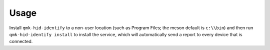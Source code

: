 Usage
=====

Install ``qmk-hid-identify`` to a non-user location (such as Program Files;
the meson default is ``c:\\bin``) and then run ``qmk-hid-identify install``
to install the service, which will automatically send a report to every device
that is connected.
